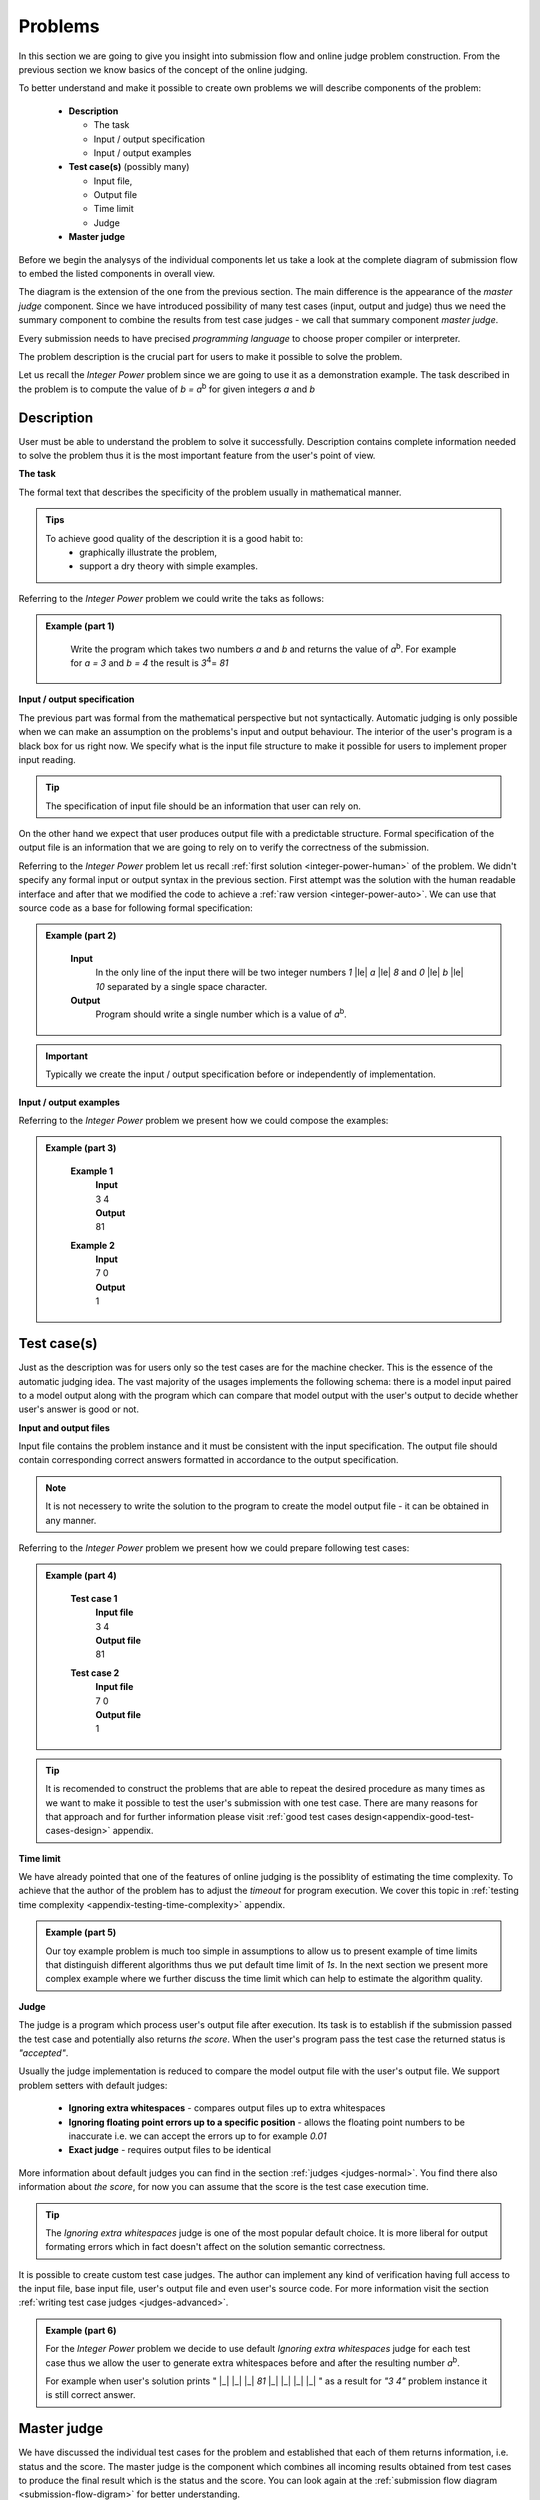 
Problems
========


In this section we are going to give you insight into submission flow and online judge problem 
construction. From the previous section we know basics of the concept of the online judging. 

To better understand and make it possible to create own problems we will describe components of 
the problem:

 - **Description**
 
   - The task
   - Input / output specification
   - Input / output examples
   
 - **Test case(s)** (possibly many)
 
   - Input file, 
   - Output file
   - Time limit
   - Judge
   
 - **Master judge**


Before we begin the analysys of the individual components let us take a look at the complete 
diagram of submission flow to embed the listed components in overall view.

.. _submission-flow-digram:

.. image:: ../_static/full_diagram.png
   :alt: Full submission flow diagram
   :width: 700px
   :align: center


The diagram is the extension of the one from the previous section. The main difference is the 
appearance of the *master judge* component. Since we have introduced possibility of many test 
cases (input, output and judge) thus we need the summary component to combine the results from 
test case judges - we call that summary component *master judge*. 

Every submission needs to have precised *programming language* to choose proper compiler or interpreter. 

The problem description is the crucial part for users to make it possible to solve the problem.

Let us recall the *Integer Power* problem since we are going to use it as a demonstration 
example. The task described in the problem is to compute the value of *b = a*\ :sup:`b` \ for given 
integers *a* and *b*

.. _problem-description:

Description
~~~~~~~~~~~

User must be able to understand the problem to solve it successfully. Description contains 
complete information needed to solve the problem thus it is the most important feature from 
the user's point of view.

**The task**

The formal text that describes the specificity of the problem usually in mathematical manner. 

.. admonition:: Tips
  :class: tip

  To achieve good quality of the description it is a good habit to:
    * graphically illustrate the problem,
    * support a dry theory with simple examples.

Referring to the *Integer Power* problem we could write the taks as follows:

.. admonition:: Example (part 1)
  :class: note   
   
   Write the program which takes two numbers *a* and *b* and returns the value of *a*\ :sup:`b`\. 
   For example for *a = 3* and *b = 4* the result is *3*\ :sup:`4`\ = *81*   

**Input / output specification**

The previous part was formal from the mathematical perspective but not syntactically. Automatic 
judging is only possible when we can make an assumption on the problems's input and output behaviour. 
The interior of the user's program is a black box for us right now. We specify what is the input file 
structure to make it possible for users to implement proper input reading. 

.. tip::
  The specification of input file should be an information that user can rely on.

On the other hand we expect that user produces output file with a predictable structure. Formal 
specification of the output file is an information that we are going to rely on to verify the correctness 
of the submission.

Referring to the *Integer Power* problem let us recall :ref:`first solution <integer-power-human>` 
of the problem. We didn't specify any formal input or output syntax in the previous section. First attempt 
was the solution with the human readable interface and after that we modified the code to achieve a :ref:`raw version <integer-power-auto>`. We can use that source code as a base for following formal specification:

.. admonition:: Example (part 2)
  :class: note

   **Input** 
      In the only line of the input there will be two integer numbers *1* |le| *a* |le| *8* and *0* |le| *b* |le| *10* separated by a single space character.
   
   **Output**
      Program should write a single number which is a value of *a*\ :sup:`b`\.

.. important::
  Typically we create the input / output specification before or independently of implementation.


**Input / output examples**

.. The examples here are dedicated to ilustrate the input and output files structure. In the best case scenario they cover every distinct configuration of parameters (up to numbers, letters etc.) which is important for more complex problems.

Referring to the *Integer Power* problem we present how we could compose the examples:

.. admonition:: Example (part 3)
  :class: note

   **Example 1**
    | **Input**
    | 3  4
    | **Output**
    | 81
            
   **Example 2**
     | **Input**
     | 7  0
     | **Output**
     | 1
    
.. _test-case:

Test case(s)
~~~~~~~~~~~~

Just as the description was for users only so the test cases are for the machine checker. 
This is the essence of the automatic judging idea. The vast majority of the usages implements 
the following schema: there is a model input paired to a model output along with the program 
which can compare that model output with the user's output to decide whether user's answer is 
good or not.
 
**Input and output files**

Input file contains the problem instance and it must be consistent with the input specification. 
The output file should contain corresponding correct answers formatted in accordance to the 
output specification.

.. note::
  It is not necessery to write the solution to the program to create the model output file - it can be obtained in any manner.

Referring to the *Integer Power* problem we present how we could prepare following test cases:

.. admonition:: Example (part 4)
  :class: note

   **Test case 1**
     | **Input file**
     | 3 4
     | **Output file**
     | 81

   **Test case 2**
     | **Input file**
     | 7 0
     | **Output file**
     | 1


.. tip::
  It is recomended to construct the problems that are able to repeat the desired procedure as many times as we want to make it possible to test the user's submission with one test case. There are many reasons for that approach and for further information please visit :ref:`good test cases design<appendix-good-test-cases-design>` appendix.

**Time limit**

We have already pointed that one of the features of online judging is the possiblity of estimating 
the time complexity. To achieve that the author of the problem has to adjust the *timeout* for program 
execution. We cover this topic in :ref:`testing time complexity <appendix-testing-time-complexity>` appendix.

.. admonition:: Example (part 5)
  :class: note

  Our toy example problem is much too simple in assumptions to allow us to present example of time limits that distinguish different algorithms thus we put default time limit of *1s*. In the next section we present more complex example where we further discuss the time limit which can help to estimate the algorithm quality.

.. _judges-simple:

**Judge**

The judge is a program which process user's output file after execution. Its task is to establish if the 
submission passed the test case and potentially also returns *the score*. When the user's program pass the 
test case the returned status is *"accepted"*.

Usually the judge implementation is reduced to compare the model output file with the user's output file. 
We support problem setters with default judges:

  * **Ignoring extra whitespaces** - compares output files up to extra whitespaces
  * **Ignoring floating point errors up to a specific position** - allows the floating point numbers to be 
    inaccurate i.e. we can accept the errors up to for example *0.01*
  * **Exact judge** - requires output files to be identical 

More information about default judges you can find in the section :ref:`judges <judges-normal>`. You find there also information about *the score*, for now you can assume that the score is the test case execution time.

.. tip::
  The *Ignoring extra whitespaces* judge is one of the most popular default choice. It is more liberal for output formating errors which in fact doesn't affect on the solution semantic correctness. 

.. Similarly *Ignoring floating point errors up to a specific position* judge is popular choice for problems where result numbers are not integers.

It is possible to create custom test case judges. The author can implement any kind of verification having full 
access to the input file, base input file, user's output file and even user's source code. For more information 
visit the section :ref:`writing test case judges <judges-advanced>`.

.. admonition:: Example (part 6)
  :class: note
  
  For the *Integer Power* problem we decide to use default *Ignoring extra whitespaces* judge for each test case thus we allow the user to generate extra whitespaces before and after the resulting number *a*\ :sup:`b`\. 

  For example when user's solution prints " |_| |_| |_| *81* |_| |_| |_| |_| " as a result for *"3 4"* problem instance it is still correct answer.

.. _judges-master:

Master judge
~~~~~~~~~~~~

We have discussed the individual test cases for the problem and established that each of them returns information, 
i.e. status and the score. The master judge is the component which combines all incoming results obtained from test 
cases to produce the final result which is the status and the score. You can look again at the 
:ref:`submission flow diagram <submission-flow-digram>` for better understanding.

There are predefined master judges proper for most situations:

  * **Generic masterjudge** - it gathers information from test case judges and requires each of them to achieve *"accepted"* as the result to establish final result as the *"accepted"*. 
  
  * **Score is % of correctly solved sets** - it is a more liberal masterjudge which allows to accept incomplete solution with the score which is the percentage of correctly solved test cases. 

You can learn more in :ref:`Master judges <master-judges-normal>`.

.. hint::
  When you need to use more complex master judge it is possible to create the new one or modify the existing ones. You have access to the source code of default master judges and they can be used as a base for your modifications. 

  Further information about designing master judges you can find in the section :ref:`writing master judges <judges-advanced>`.

.. admonition:: Example (part 6)
  :class: note

  The last missing part for the example we successively improve is the choice of master judge. We created two test cases and there is no need to implement the specific own master judge thus we select default one. 

  When we need to distinguish the solutions as better or worst (but both correct) we should rather choose *Score is % of correctly solved sets* but in our situation each test case is a pure verification of correctness (i.e. no performance aspects tested) thus we select *Generic masterjudge* to force the user's solution to pass all test cases.

      
Complete example
~~~~~~~~~~~~~~~~

We have discussed all components of the problem specification therefore we are able to present whole problem setting:


.. admonition:: Complete *The Integer Power* Example
  :class: note

  **Title:** The Integer Power
   
  **Description** 
    **The task**
      Write the program which takes two numbers *a* and *b* and returns the value of *a*\ :sup:`b`\. For example for *a* = *3* and *b* = *4* the result is *3*\ :sup:`4`\ = *81*
     
    **Input / output specification**
      **Input** 
        In the only line of the input there will be two integer numbers *1 |le| a |le| 8* and *0 |le| b |le| 10* separated by a single space character.
      **Output** 
        Program should write a single number which is a value of *a*\ :sup:`b`\.

    **Examples**
      **Example 1**
        | **Input**
        | 3  4
        | **Output**
        | 81
              
      **Example 2**
        | **Input**
        | 7  0
        | **Output**
        | 1
 
  **Test cases**
    **Test case 1**
      | **Input file**
      | 3 4
      | **Output file**
      | 81
      | 
      | **Judge:** Ignoring extra whitespaces
      | **Time limit:** 1s

    **Test case 2**
      | **Input file**
      | 7 0
      | **Output file**
      | 1
      | 
      | **Judge:** Ignoring extra whitespaces
      | **Time limit:** 1s


  **Master judge:** Generic master judge
